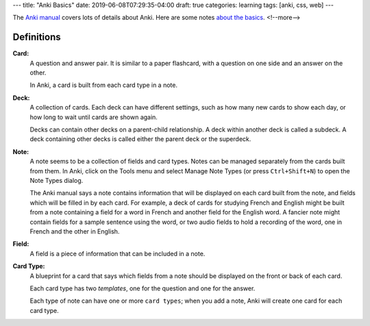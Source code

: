 ---
title: "Anki Basics"
date: 2019-06-08T07:29:35-04:00
draft: true
categories: learning
tags: [anki, css, web]
---

The `Anki manual <https://apps.ankiweb.net/docs/manual.html>`_ covers lots of details about Anki. Here are some notes `about the basics <https://apps.ankiweb.net/docs/manual.html#the-basics>`_.
<!--more-->

###########
Definitions
###########

**Card:**
    A question and answer pair. It is similar to a paper flashcard, with a
    question on one side and an answer on the other.

    In Anki, a card is built from each card type in a note.

**Deck:**
    A collection of cards. Each deck can have different settings, such as how
    many new cards to show each day, or how long to wait until cards are shown
    again.

    Decks can contain other decks on a parent-child relationship. A deck
    within another deck is called a subdeck. A deck containing other decks is
    called either the parent deck or the superdeck.

**Note:**
    A note seems to be a collection of fields and card types. Notes can be
    managed separately from the cards built from them. In Anki, click on the
    Tools menu and select Manage Note Types (or press ``Ctrl+Shift+N``) to
    open the Note Types dialog.

    The Anki manual says a note contains information that will be displayed on
    each card built from the note, and fields which will be filled in by each
    card. For example, a deck of cards for studying French and English might
    be built from a note containing a field for a word in French and another
    field for the English word. A fancier note might contain fields for a
    sample sentence using the word, or two audio fields to hold a recording of
    the word, one in French and the other in English.

**Field:**
    A field is a piece of information that can be included in a note.

**Card Type:**
    A blueprint for a card that says which fields from a note should be
    displayed on the front or back of each card.

    Each card type has two *templates*, one for the question and one for the answer.

    Each type of note can have one or more ``card types``; when you add a note,
    Anki will create one card for each card type.
